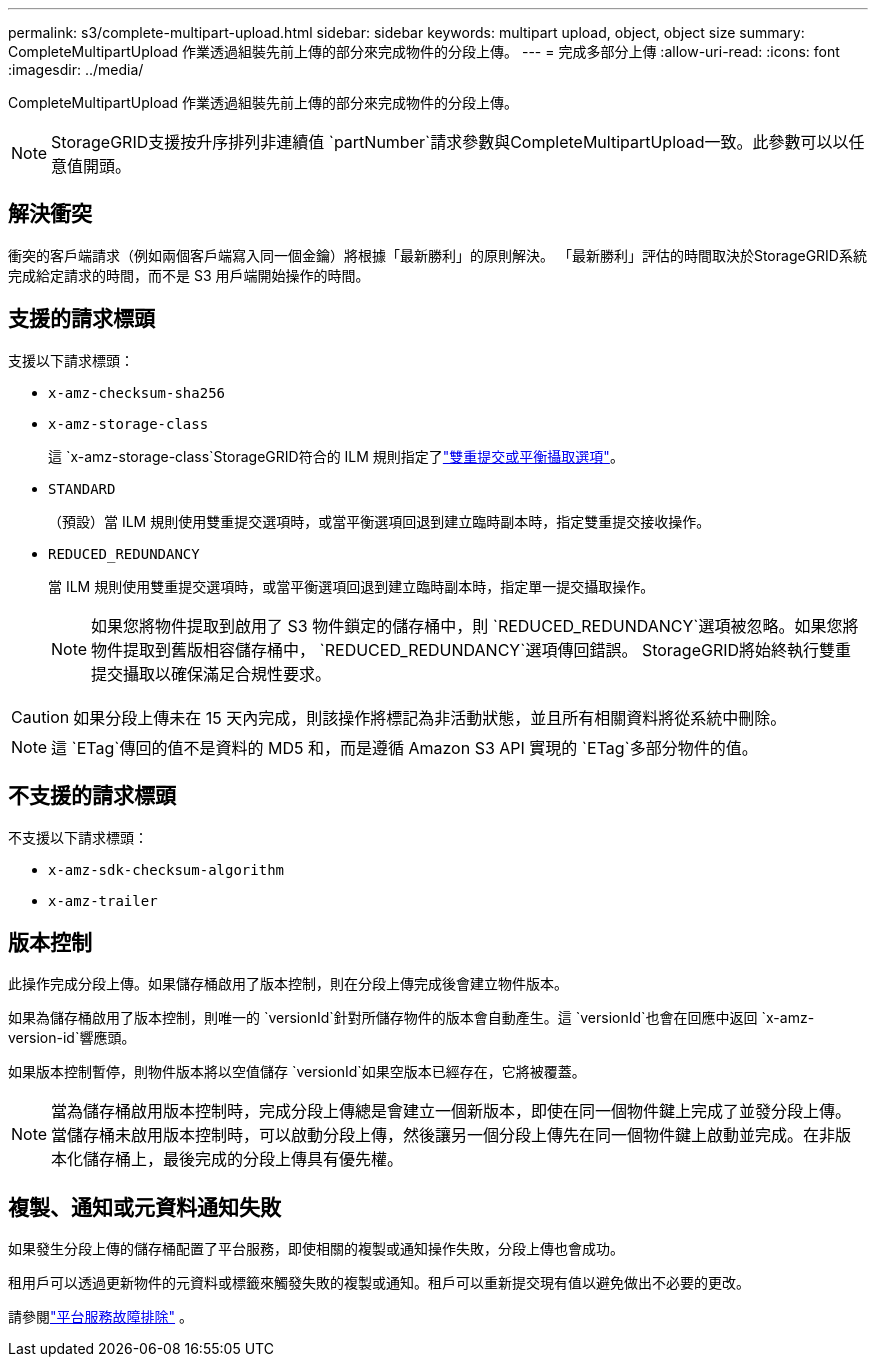 ---
permalink: s3/complete-multipart-upload.html 
sidebar: sidebar 
keywords: multipart upload, object, object size 
summary: CompleteMultipartUpload 作業透過組裝先前上傳的部分來完成物件的分段上傳。 
---
= 完成多部分上傳
:allow-uri-read: 
:icons: font
:imagesdir: ../media/


[role="lead"]
CompleteMultipartUpload 作業透過組裝先前上傳的部分來完成物件的分段上傳。


NOTE: StorageGRID支援按升序排列非連續值 `partNumber`請求參數與CompleteMultipartUpload一致。此參數可以以任意值開頭。



== 解決衝突

衝突的客戶端請求（例如兩個客戶端寫入同一個金鑰）將根據「最新勝利」的原則解決。  「最新勝利」評估的時間取決於StorageGRID系統完成給定請求的時間，而不是 S3 用戶端開始操作的時間。



== 支援的請求標頭

支援以下請求標頭：

* `x-amz-checksum-sha256`
* `x-amz-storage-class`
+
這 `x-amz-storage-class`StorageGRID符合的 ILM 規則指定了link:../ilm/data-protection-options-for-ingest.html["雙重提交或平衡攝取選項"]。

* `STANDARD`
+
（預設）當 ILM 規則使用雙重提交選項時，或當平衡選項回退到建立臨時副本時，指定雙重提交接收操作。

* `REDUCED_REDUNDANCY`
+
當 ILM 規則使用雙重提交選項時，或當平衡選項回退到建立臨時副本時，指定單一提交攝取操作。

+

NOTE: 如果您將物件提取到啟用了 S3 物件鎖定的儲存桶中，則 `REDUCED_REDUNDANCY`選項被忽略。如果您將物件提取到舊版相容儲存桶中， `REDUCED_REDUNDANCY`選項傳回錯誤。  StorageGRID將始終執行雙重提交攝取以確保滿足合規性要求。




CAUTION: 如果分段上傳未在 15 天內完成，則該操作將標記為非活動狀態，並且所有相關資料將從系統中刪除。


NOTE: 這 `ETag`傳回的值不是資料的 MD5 和，而是遵循 Amazon S3 API 實現的 `ETag`多部分物件的值。



== 不支援的請求標頭

不支援以下請求標頭：

* `x-amz-sdk-checksum-algorithm`
* `x-amz-trailer`




== 版本控制

此操作完成分段上傳。如果儲存桶啟用了版本控制，則在分段上傳完成後會建立物件版本。

如果為儲存桶啟用了版本控制，則唯一的 `versionId`針對所儲存物件的版本會自動產生。這 `versionId`也會在回應中返回 `x-amz-version-id`響應頭。

如果版本控制暫停，則物件版本將以空值儲存 `versionId`如果空版本已經存在，它將被覆蓋。


NOTE: 當為儲存桶啟用版本控制時，完成分段上傳總是會建立一個新版本，即使在同一個物件鍵上完成了並發分段上傳。當儲存桶未啟用版本控制時，可以啟動分段上傳，然後讓另一個分段上傳先在同一個物件鍵上啟動並完成。在非版本化儲存桶上，最後完成的分段上傳具有優先權。



== 複製、通知或元資料通知失敗

如果發生分段上傳的儲存桶配置了平台服務，即使相關的複製或通知操作失敗，分段上傳也會成功。

租用戶可以透過更新物件的元資料或標籤來觸發失敗的複製或通知。租戶可以重新提交現有值以避免做出不必要的更改。

請參閱link:../admin/troubleshooting-platform-services.html["平台服務故障排除"] 。
